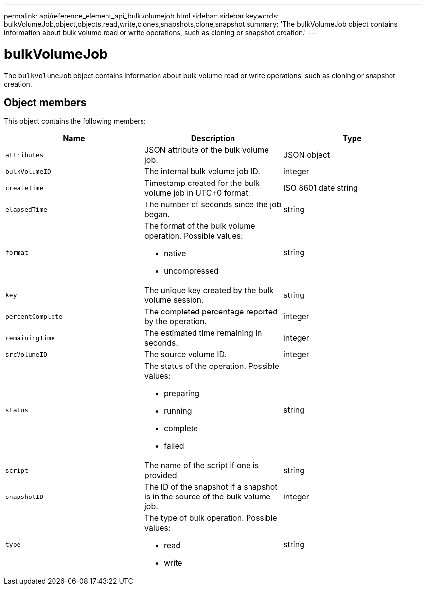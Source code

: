 ---
permalink: api/reference_element_api_bulkvolumejob.html
sidebar: sidebar
keywords: bulkVolumeJob,object,objects,read,write,clones,snapshots,clone,snapshot
summary: 'The bulkVolumeJob object contains information about bulk volume read or write operations, such as cloning or snapshot creation.'
---

= bulkVolumeJob
:icons: font
:imagesdir: ../media/

[.lead]
The `bulkVolumeJob` object contains information about bulk volume read or write operations, such as cloning or snapshot creation.

== Object members

This object contains the following members:

[options="header"]
|===
|Name |Description |Type
a|
`attributes`
a|
JSON attribute of the bulk volume job.
a|
JSON object
a|
`bulkVolumeID`
a|
The internal bulk volume job ID.
a|
integer
a|
`createTime`
a|
Timestamp created for the bulk volume job in UTC+0 format.
a|
ISO 8601 date string
a|
`elapsedTime`
a|
The number of seconds since the job began.
a|
string
a|
`format`
a|
The format of the bulk volume operation. Possible values:

* native
* uncompressed

a|
string
a|
`key`
a|
The unique key created by the bulk volume session.
a|
string
a|
`percentComplete`
a|
The completed percentage reported by the operation.
a|
integer
a|
`remainingTime`
a|
The estimated time remaining in seconds.
a|
integer
a|
`srcVolumeID`
a|
The source volume ID.
a|
integer
a|
`status`
a|
The status of the operation. Possible values:

* preparing
* running
* complete
* failed

a|
string
a|
`script`
a|
The name of the script if one is provided.
a|
string
a|
`snapshotID`
a|
The ID of the snapshot if a snapshot is in the source of the bulk volume job.
a|
integer
a|
`type`
a|
The type of bulk operation. Possible values:

* read
* write

a|
string
|===

// 2025 JAN 28, DOC-4778
// 2023 SEP 4, DOC-4707